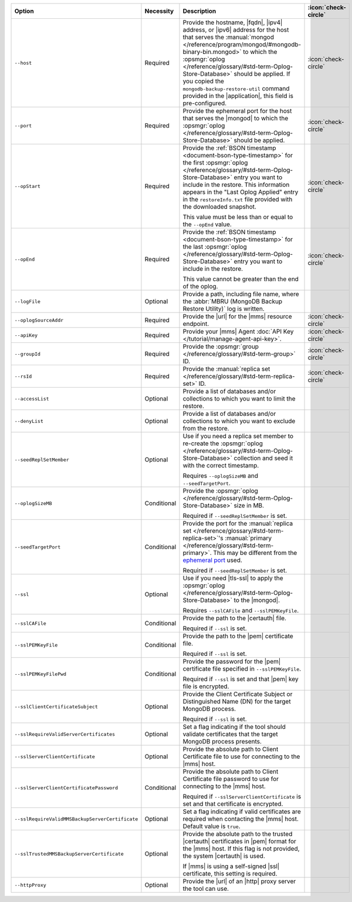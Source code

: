 .. list-table::
   :widths: 35 10 40 5
   :header-rows: 1

   * - Option
     - Necessity
     - Description
     - :icon:`check-circle`

   * - ``--host``
     - Required
     - Provide the hostname, |fqdn|, |ipv4| address, or |ipv6| address
       for the host that serves the :manual:`mongod </reference/program/mongod/#mongodb-binary-bin.mongod>` to which the
       :opsmgr:`oplog  </reference/glossary/#std-term-Oplog-Store-Database>` should be applied. If you
       copied the ``mongodb-backup-restore-util`` command provided in
       the |application|, this field is pre-configured.
     - :icon:`check-circle`

   * - ``--port``
     - Required
     - Provide the ephemeral port for the host that serves the |mongod| 
       to which the :opsmgr:`oplog  </reference/glossary/#std-term-Oplog-Store-Database>` should be applied.
     - :icon:`check-circle`

   * - ``--opStart``
     - Required
     - Provide the
       :ref:`BSON timestamp <document-bson-type-timestamp>`
       for the first :opsmgr:`oplog  </reference/glossary/#std-term-Oplog-Store-Database>` entry
       you want to include in the restore. This information appears in
       the "Last Oplog Applied" entry in the ``restoreInfo.txt`` file
       provided with the downloaded snapshot.

       This value must be less than or equal to the ``--opEnd``
       value.

     - :icon:`check-circle`

   * - ``--opEnd``
     - Required
     - Provide the
       :ref:`BSON timestamp <document-bson-type-timestamp>`
       for the last :opsmgr:`oplog  </reference/glossary/#std-term-Oplog-Store-Database>` entry
       you want to include in the restore.

       This value cannot be greater than the end of the oplog.

     - :icon:`check-circle`

   * - ``--logFile``
     - Optional
     - Provide a path, including file name, where the
       :abbr:`MBRU (MongoDB Backup Restore Utility)` log is
       written.
     -

   * - ``--oplogSourceAddr``
     - Required
     - Provide the |url| for the |mms| resource endpoint.
     - :icon:`check-circle`

   * - ``--apiKey``
     - Required
     - Provide your |mms| Agent
       :doc:`API Key </tutorial/manage-agent-api-key>`.
     - :icon:`check-circle`

   * - ``--groupId``
     - Required
     - Provide the :opsmgr:`group </reference/glossary/#std-term-group>` ID.
     - :icon:`check-circle`

   * - ``--rsId``
     - Required
     - Provide the :manual:`replica set </reference/glossary/#std-term-replica-set>` ID.
     - :icon:`check-circle`

   * - ``--accessList``
     - Optional
     - Provide a list of databases and/or collections to which you
       want to limit the restore.
     -

   * - ``--denyList``
     - Optional
     - Provide a list of databases and/or collections to which you
       want to exclude from the restore.
     -

   * - ``--seedReplSetMember``
     - Optional
     - Use if you need a replica set member to re-create the
       :opsmgr:`oplog  </reference/glossary/#std-term-Oplog-Store-Database>` collection and seed
       it with the correct timestamp.

       Requires ``--oplogSizeMB`` and ``--seedTargetPort``.
     -

   * - ``--oplogSizeMB``
     - Conditional
     - Provide the :opsmgr:`oplog  </reference/glossary/#std-term-Oplog-Store-Database>` size in MB.

       Required if ``--seedReplSetMember`` is set.
     -

   * - ``--seedTargetPort``
     - Conditional
     - Provide the port for the :manual:`replica set </reference/glossary/#std-term-replica-set>`'s
       :manual:`primary </reference/glossary/#std-term-primary>`. This may be different from the `ephemeral
       port <https://en.wikipedia.org/wiki/Ephemeral_port?oldid=797306581>`_
       used.

       Required if ``--seedReplSetMember`` is set.
     -

   * - ``--ssl``
     - Optional
     - Use if you need |tls-ssl| to apply the
       :opsmgr:`oplog  </reference/glossary/#std-term-Oplog-Store-Database>` to the |mongod|.

       Requires ``--sslCAFile`` and ``--sslPEMKeyFile``.
     -

   * - ``--sslCAFile``
     - Conditional
     - Provide the path to the |certauth| file.

       Required if ``--ssl`` is set.
     -

   * - ``--sslPEMKeyFile``
     - Conditional
     - Provide the path to the |pem| certificate file.

       Required if ``--ssl`` is set.
     -

   * - ``--sslPEMKeyFilePwd``
     - Conditional
     - Provide the password for the |pem| certificate file specified
       in ``--sslPEMKeyFile``.

       Required if ``--ssl`` is set and that |pem| key file is
       encrypted.
     -

   * - ``--sslClientCertificateSubject``
     - Optional
     - Provide the Client Certificate Subject or Distinguished Name
       (DN) for the target MongoDB process.

       Required if ``--ssl`` is set.
     -

   * - ``--sslRequireValidServerCertificates``
     - Optional
     - Set a flag indicating if the tool should validate certificates
       that the target MongoDB process presents.
     -

   * - ``--sslServerClientCertificate``
     - Optional
     - Provide the absolute path to Client Certificate file to use for
       connecting to the |mms| host.
     -

   * - ``--sslServerClientCertificatePassword``
     - Conditional
     - Provide the absolute path to Client Certificate file password to
       use for connecting to the |mms| host.

       Required if ``--sslServerClientCertificate`` is set and that
       certificate is encrypted.
     -

   * - ``--sslRequireValidMMSBackupServerCertificate``
     - Optional
     - Set a flag indicating if valid certificates are required when
       contacting the |mms| host. Default value is ``true``.
     -

   * - ``--sslTrustedMMSBackupServerCertificate``
     - Optional
     - Provide the absolute path to the trusted |certauth| certificates
       in |pem| format for the |mms| host. If this flag is not
       provided, the system |certauth| is used.
  
       If |mms| is using a self-signed |ssl| certificate, this
       setting is required.
     -

   * - ``--httpProxy``
     - Optional
     - Provide the |url| of an |http| proxy server the tool can use.
     -
